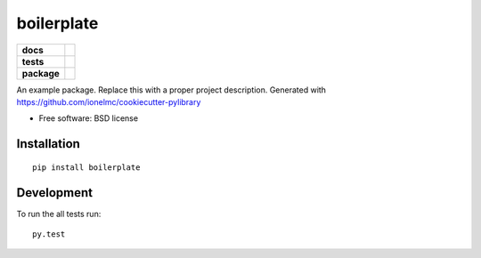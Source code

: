 ===========
boilerplate
===========

.. list-table::
    :stub-columns: 1

    * - docs
      - |docs|
    * - tests
      - | |travis| |appveyor|
        |
    * - package
      - |version| |downloads|

.. |docs| image:: https://readthedocs.org/projects/boilerplate/badge/?style=flat
    :target: https://readthedocs.org/projects/boilerplate
    :alt: Documentation Status

.. |travis| image:: http://img.shields.io/travis/grindizer/boilerplate/master.svg?style=flat&label=Travis
    :alt: Travis-CI Build Status
    :target: https://travis-ci.org/grindizer/boilerplate

.. |appveyor| image:: https://img.shields.io/appveyor/ci/grindizer/boilerplate/master.svg?style=flat&label=AppVeyor
    :alt: AppVeyor Build Status
    :target: https://ci.appveyor.com/project/grindizer/boilerplate



.. |version| image:: http://img.shields.io/pypi/v/boilerplate.svg?style=flat
    :alt: PyPI Package latest release
    :target: https://pypi.python.org/pypi/boilerplate

.. |downloads| image:: http://img.shields.io/pypi/dm/boilerplate.svg?style=flat
    :alt: PyPI Package monthly downloads
    :target: https://pypi.python.org/pypi/boilerplate

An example package. Replace this with a proper project description. Generated with https://github.com/ionelmc/cookiecutter-pylibrary

* Free software: BSD license

Installation
============

::

    pip install boilerplate


Development
===========

To run the all tests run::

    py.test
